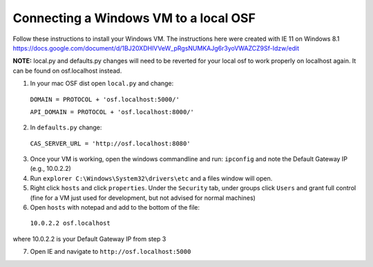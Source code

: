 Connecting a Windows VM to a local OSF
======================================

Follow these instructions to install your Windows VM.
The instructions here were created with IE 11 on Windows 8.1
https://docs.google.com/document/d/1BJ20XDHlVVeW_pRgsNUMKAJg6r3yoVWAZCZ9Sf-Idzw/edit

**NOTE:** local.py and defaults.py changes will need to be reverted for your local osf to work properly on localhost again. It can be found on osf.localhost instead.

1. In your mac OSF dist open ``local.py`` and change:

  ``DOMAIN = PROTOCOL + 'osf.localhost:5000/'``

  ``API_DOMAIN = PROTOCOL + 'osf.localhost:8000/'``

2. In ``defaults.py`` change:

  ``CAS_SERVER_URL = 'http://osf.localhost:8080'``

3. Once your VM is working, open the windows commandline and run: ``ipconfig`` and note the Default Gateway IP (e.g., 10.0.2.2)

4. Run ``explorer C:\Windows\System32\drivers\etc`` and a files window will open.

5. Right click ``hosts`` and click ``properties``. Under the ``Security`` tab, under groups click ``Users`` and grant full control (fine for a VM just used for development, but not advised for normal machines)

6. Open ``hosts`` with notepad and add to the bottom of the file:
  ``10.0.2.2 osf.localhost``
where 10.0.2.2 is your Default Gateway IP from step 3

7. Open IE and navigate to ``http://osf.localhost:5000``

